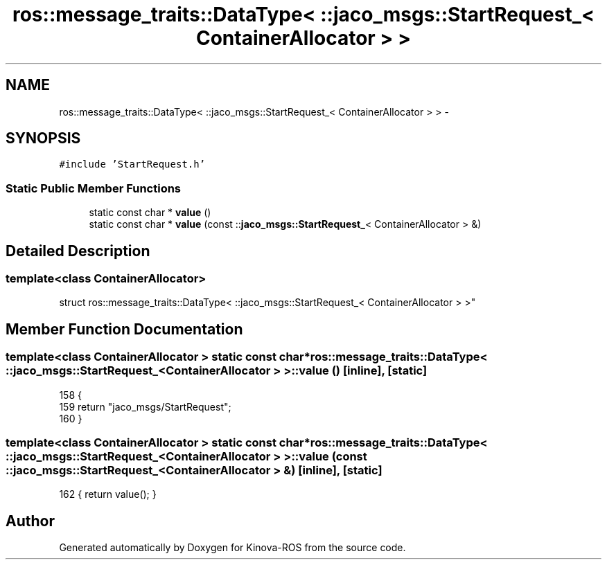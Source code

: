 .TH "ros::message_traits::DataType< ::jaco_msgs::StartRequest_< ContainerAllocator > >" 3 "Thu Mar 3 2016" "Version 1.0.1" "Kinova-ROS" \" -*- nroff -*-
.ad l
.nh
.SH NAME
ros::message_traits::DataType< ::jaco_msgs::StartRequest_< ContainerAllocator > > \- 
.SH SYNOPSIS
.br
.PP
.PP
\fC#include 'StartRequest\&.h'\fP
.SS "Static Public Member Functions"

.in +1c
.ti -1c
.RI "static const char * \fBvalue\fP ()"
.br
.ti -1c
.RI "static const char * \fBvalue\fP (const ::\fBjaco_msgs::StartRequest_\fP< ContainerAllocator > &)"
.br
.in -1c
.SH "Detailed Description"
.PP 

.SS "template<class ContainerAllocator>
.br
struct ros::message_traits::DataType< ::jaco_msgs::StartRequest_< ContainerAllocator > >"

.SH "Member Function Documentation"
.PP 
.SS "template<class ContainerAllocator > static const char* ros::message_traits::DataType< ::\fBjaco_msgs::StartRequest_\fP< ContainerAllocator > >::value ()\fC [inline]\fP, \fC [static]\fP"

.PP
.nf
158   {
159     return "jaco_msgs/StartRequest";
160   }
.fi
.SS "template<class ContainerAllocator > static const char* ros::message_traits::DataType< ::\fBjaco_msgs::StartRequest_\fP< ContainerAllocator > >::value (const ::\fBjaco_msgs::StartRequest_\fP< ContainerAllocator > &)\fC [inline]\fP, \fC [static]\fP"

.PP
.nf
162 { return value(); }
.fi


.SH "Author"
.PP 
Generated automatically by Doxygen for Kinova-ROS from the source code\&.
